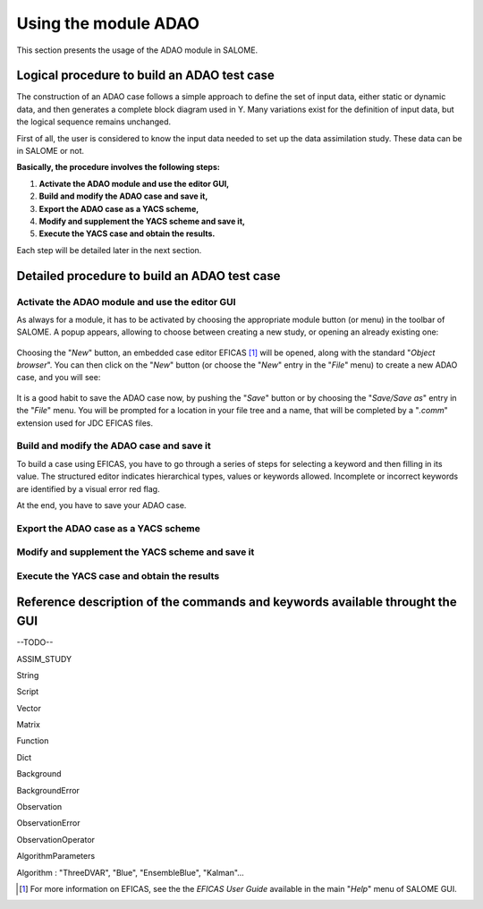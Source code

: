 .. _section_using:

================================================================================
Using the module ADAO
================================================================================

This section presents the usage of the ADAO module in SALOME.

Logical procedure to build an ADAO test case
--------------------------------------------

The construction of an ADAO case follows a simple approach to define the set of
input data, either static or dynamic data, and then generates a complete block
diagram used in Y. Many variations exist for the definition of input data, but
the logical sequence remains unchanged.

First of all, the user is considered to know the input data needed to set up the
data assimilation study. These data can be in SALOME or not.

**Basically, the procedure involves the following steps:**

#.      **Activate the ADAO module and use the editor GUI,**
#.      **Build and modify the ADAO case and save it,**
#.      **Export the ADAO case as a YACS scheme,**
#.      **Modify and supplement the YACS scheme and save it,**
#.      **Execute the YACS case and obtain the results.**

Each step will be detailed later in the next section.

Detailed procedure to build an ADAO test case
---------------------------------------------

Activate the ADAO module and use the editor GUI
+++++++++++++++++++++++++++++++++++++++++++++++

As always for a module, it has to be activated by choosing the appropriate
module button (or menu) in the toolbar of SALOME. A popup appears, allowing to
choose between creating a new study, or opening an already existing one:

  .. _adao_activate1:
  .. image:: images/adao_activate.png
    :align: center
  .. centered::
    **Activating the module ADAO in SALOME**

.. |eficas_new| image:: images/eficas_new.png
   :align: middle
.. |eficas_save| image:: images/eficas_save.png
   :align: middle

Choosing the "*New*" button, an embedded case editor EFICAS [#]_ will be opened,
along with the standard "*Object browser*". You can then click on the "*New*"
button |eficas_new| (or choose the "*New*" entry in the "*File*" menu) to create
a new ADAO case, and you will see:

  .. _adao_viewer:
  .. image:: images/adao_viewer.png
    :align: center
    :width: 100%
  .. centered::
    **The EFICAS editor for cases definition in module ADAO**

It is a good habit to save the ADAO case now, by pushing the "*Save*" button
|eficas_save| or by choosing the "*Save/Save as*" entry in the "*File*" menu.
You will be prompted for a location in your file tree and a name, that will be
completed by a "*.comm*" extension used for JDC EFICAS files.

Build and modify the ADAO case and save it
++++++++++++++++++++++++++++++++++++++++++

To build a case using EFICAS, you have to go through a series of steps for
selecting a keyword and then filling in its value. The structured editor
indicates hierarchical types, values or keywords allowed. Incomplete or
incorrect keywords are identified by a visual error red flag.






At the end, you have to save your ADAO case.

Export the ADAO case as a YACS scheme
+++++++++++++++++++++++++++++++++++++



Modify and supplement the YACS scheme and save it
+++++++++++++++++++++++++++++++++++++++++++++++++


Execute the YACS case and obtain the results
++++++++++++++++++++++++++++++++++++++++++++






Reference description of the commands and keywords available throught the GUI
-----------------------------------------------------------------------------

--TODO--


ASSIM_STUDY

String

Script

Vector

Matrix

Function

Dict

Background

BackgroundError

Observation

ObservationError

ObservationOperator

AlgorithmParameters

Algorithm : "ThreeDVAR", "Blue", "EnsembleBlue", "Kalman"...

.. [#] For more information on EFICAS, see the the *EFICAS User Guide* available in the main "*Help*" menu of SALOME GUI.

